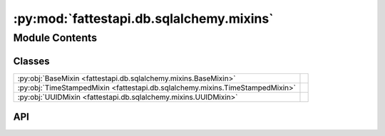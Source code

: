 :py:mod:`fattestapi.db.sqlalchemy.mixins`
=========================================

.. py:module:: fattestapi.db.sqlalchemy.mixins

.. autodoc2-docstring:: fattestapi.db.sqlalchemy.mixins
   :allowtitles:

Module Contents
---------------

Classes
~~~~~~~

.. list-table::
   :class: autosummary longtable
   :align: left

   * - :py:obj:`BaseMixin <fattestapi.db.sqlalchemy.mixins.BaseMixin>`
     - .. autodoc2-docstring:: fattestapi.db.sqlalchemy.mixins.BaseMixin
          :summary:
   * - :py:obj:`TimeStampedMixin <fattestapi.db.sqlalchemy.mixins.TimeStampedMixin>`
     - .. autodoc2-docstring:: fattestapi.db.sqlalchemy.mixins.TimeStampedMixin
          :summary:
   * - :py:obj:`UUIDMixin <fattestapi.db.sqlalchemy.mixins.UUIDMixin>`
     - .. autodoc2-docstring:: fattestapi.db.sqlalchemy.mixins.UUIDMixin
          :summary:

API
~~~

.. py:class:: BaseMixin(*args, **kwargs)
   :canonical: fattestapi.db.sqlalchemy.mixins.BaseMixin

   .. autodoc2-docstring:: fattestapi.db.sqlalchemy.mixins.BaseMixin

   .. rubric:: Initialization

   .. autodoc2-docstring:: fattestapi.db.sqlalchemy.mixins.BaseMixin.__init__

.. py:class:: TimeStampedMixin(*args, **kwargs)
   :canonical: fattestapi.db.sqlalchemy.mixins.TimeStampedMixin

   Bases: :py:obj:`fattestapi.db.sqlalchemy.mixins.BaseMixin`

   .. autodoc2-docstring:: fattestapi.db.sqlalchemy.mixins.TimeStampedMixin

   .. rubric:: Initialization

   .. autodoc2-docstring:: fattestapi.db.sqlalchemy.mixins.TimeStampedMixin.__init__

   .. py:attribute:: created_at
      :canonical: fattestapi.db.sqlalchemy.mixins.TimeStampedMixin.created_at
      :value: None

      .. autodoc2-docstring:: fattestapi.db.sqlalchemy.mixins.TimeStampedMixin.created_at

   .. py:attribute:: updated_at
      :canonical: fattestapi.db.sqlalchemy.mixins.TimeStampedMixin.updated_at
      :value: None

      .. autodoc2-docstring:: fattestapi.db.sqlalchemy.mixins.TimeStampedMixin.updated_at

.. py:class:: UUIDMixin(*args, **kwargs)
   :canonical: fattestapi.db.sqlalchemy.mixins.UUIDMixin

   Bases: :py:obj:`fattestapi.db.sqlalchemy.mixins.BaseMixin`

   .. autodoc2-docstring:: fattestapi.db.sqlalchemy.mixins.UUIDMixin

   .. rubric:: Initialization

   .. autodoc2-docstring:: fattestapi.db.sqlalchemy.mixins.UUIDMixin.__init__

   .. py:attribute:: uuid
      :canonical: fattestapi.db.sqlalchemy.mixins.UUIDMixin.uuid
      :value: None

      .. autodoc2-docstring:: fattestapi.db.sqlalchemy.mixins.UUIDMixin.uuid
